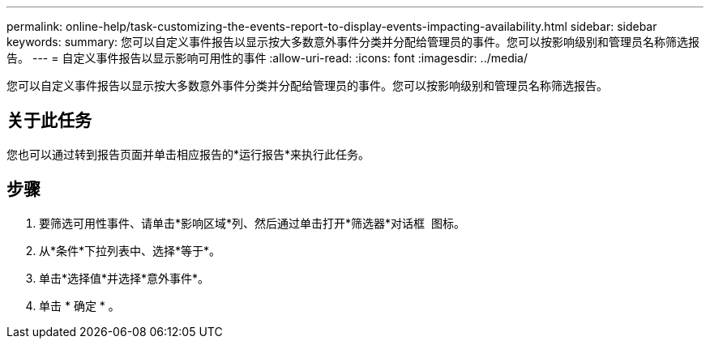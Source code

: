 ---
permalink: online-help/task-customizing-the-events-report-to-display-events-impacting-availability.html 
sidebar: sidebar 
keywords:  
summary: 您可以自定义事件报告以显示按大多数意外事件分类并分配给管理员的事件。您可以按影响级别和管理员名称筛选报告。 
---
= 自定义事件报告以显示影响可用性的事件
:allow-uri-read: 
:icons: font
:imagesdir: ../media/


[role="lead"]
您可以自定义事件报告以显示按大多数意外事件分类并分配给管理员的事件。您可以按影响级别和管理员名称筛选报告。



== 关于此任务

您也可以通过转到报告页面并单击相应报告的*运行报告*来执行此任务。



== 步骤

. 要筛选可用性事件、请单击*影响区域*列、然后通过单击打开*筛选器*对话框 image:../media/click-to-filter.gif[""] 图标。
. 从*条件*下拉列表中、选择*等于*。
. 单击*选择值*并选择*意外事件*。
. 单击 * 确定 * 。

